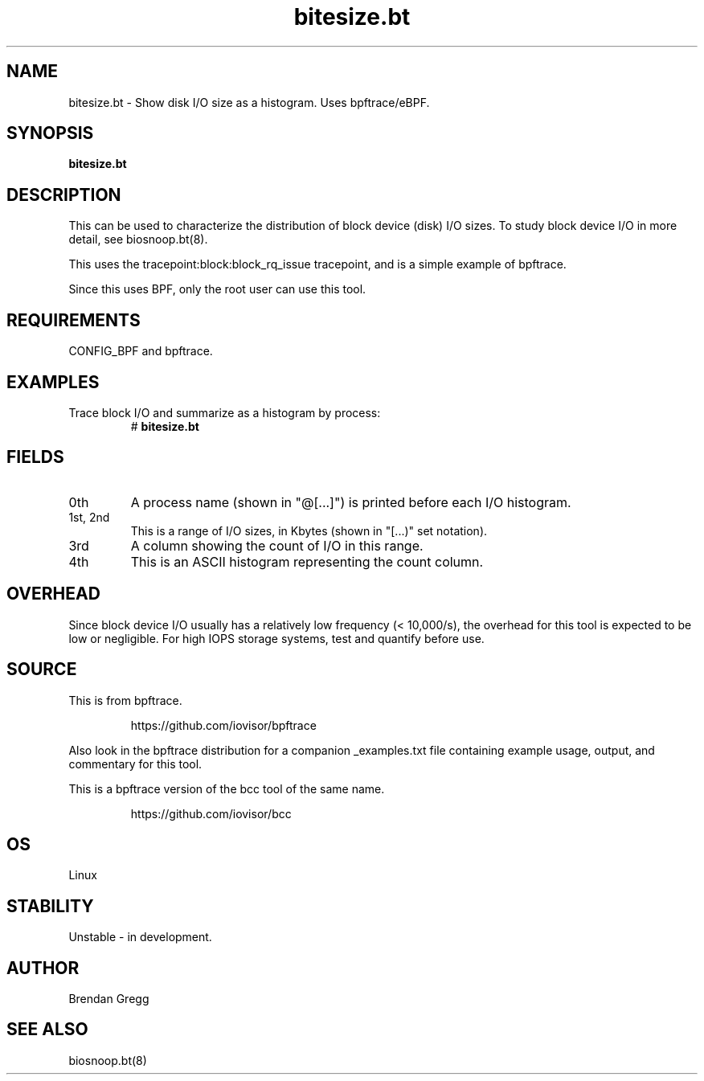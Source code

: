 .TH bitesize.bt 8  "2018-09-07" "USER COMMANDS"
.SH NAME
bitesize.bt \- Show disk I/O size as a histogram. Uses bpftrace/eBPF.
.SH SYNOPSIS
.B bitesize.bt
.SH DESCRIPTION
This can be used to characterize the distribution of block device
(disk) I/O sizes. To study block device I/O in more detail, see biosnoop.bt(8).

This uses the tracepoint:block:block_rq_issue tracepoint, and is a simple
example of bpftrace.

Since this uses BPF, only the root user can use this tool.
.SH REQUIREMENTS
CONFIG_BPF and bpftrace.
.SH EXAMPLES
.TP
Trace block I/O and summarize as a histogram by process:
#
.B bitesize.bt
.SH FIELDS
.TP
0th
A process name (shown in "@[...]") is printed before each I/O histogram.
.TP
1st, 2nd
This is a range of I/O sizes, in Kbytes (shown in "[...)" set notation).
.TP
3rd
A column showing the count of I/O in this range.
.TP
4th
This is an ASCII histogram representing the count column.
.SH OVERHEAD
Since block device I/O usually has a relatively low frequency (< 10,000/s),
the overhead for this tool is expected to be low or negligible. For high IOPS
storage systems, test and quantify before use.
.SH SOURCE
This is from bpftrace.
.IP
https://github.com/iovisor/bpftrace
.PP
Also look in the bpftrace distribution for a companion _examples.txt file
containing example usage, output, and commentary for this tool.

This is a bpftrace version of the bcc tool of the same name.
.IP
https://github.com/iovisor/bcc
.SH OS
Linux
.SH STABILITY
Unstable - in development.
.SH AUTHOR
Brendan Gregg
.SH SEE ALSO
biosnoop.bt(8)
